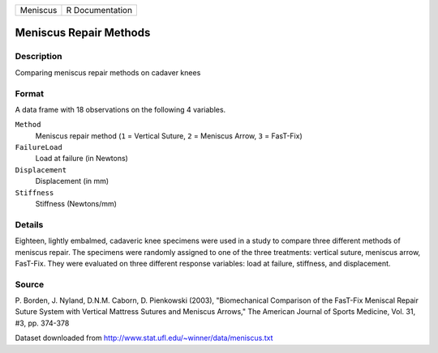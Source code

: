 +----------+-----------------+
| Meniscus | R Documentation |
+----------+-----------------+

Meniscus Repair Methods
-----------------------

Description
~~~~~~~~~~~

Comparing meniscus repair methods on cadaver knees

Format
~~~~~~

A data frame with 18 observations on the following 4 variables.

``Method``
   Meniscus repair method (``1`` = Vertical Suture, ``2`` = Meniscus
   Arrow, ``3`` = FasT-Fix)

``FailureLoad``
   Load at failure (in Newtons)

``Displacement``
   Displacement (in mm)

``Stiffness``
   Stiffness (Newtons/mm)

Details
~~~~~~~

Eighteen, lightly embalmed, cadaveric knee specimens were used in a
study to compare three different methods of meniscus repair. The
specimens were randomly assigned to one of the three treatments:
vertical suture, meniscus arrow, FasT-Fix. They were evaluated on three
different response variables: load at failure, stiffness, and
displacement.

Source
~~~~~~

P. Borden, J. Nyland, D.N.M. Caborn, D. Pienkowski (2003),
"Biomechanical Comparison of the FasT-Fix Meniscal Repair Suture System
with Vertical Mattress Sutures and Meniscus Arrows," The American
Journal of Sports Medicine, Vol. 31, #3, pp. 374-378

Dataset downloaded from
http://www.stat.ufl.edu/~winner/data/meniscus.txt
